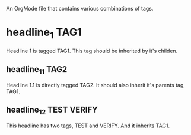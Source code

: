 An OrgMode file that contains various combinations of tags. 

* headline_1							       :TAG1:
  Headline 1 is tagged TAG1. This tag should be inherited by it's
  childen. 
** headline_1_1 						       :TAG2:
   Headline 1.1 is directly tagged TAG2. It should also inherit it's
   parents tag, TAG1.
** headline_1_2 						:TEST:VERIFY:
   This headline has two tags, TEST and VERIFY. And it inherits TAG1.
